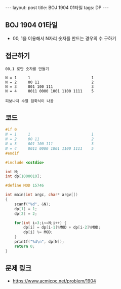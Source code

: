 #+HTML: ---
#+HTML: layout: post
#+HTML: title: BOJ 1904 01타일
#+HTML: tags: DP
#+HTML: ---
#+OPTIONS: ^:nil

** BOJ 1904 01타일
- 00, 1을 이용해서 N자리 숫자를 만드는 경우의 수 구하기

** 접근하기
#+BEGIN_EXAMPLE
00,1 로만 숫자를 만들기

N = 1     1                           1 
N = 2     00 11                       2
N = 3     001 100 111                 3
N = 4     0011 0000 1001 1100 1111    5

피보나치 수열 점화식이 나옴
#+END_EXAMPLE

** 코드
#+BEGIN_SRC cpp
#if 0
N = 1     1                           1 
N = 2     00 11                       2
N = 3     001 100 111                 3
N = 4     0011 0000 1001 1100 1111    5
#endif

#include <cstdio>

int N;
int dp[1000010];

#define MOD 15746

int main(int argc, char* argv[])
{
    scanf("%d", &N);
    dp[1] = 1;
    dp[2] = 2;
    
    for(int i=3;i<=N;i++) {
        dp[i] = dp[i-1]%MOD + dp[i-2]%MOD;
        dp[i] %= MOD;
    }
    printf("%d\n", dp[N]);
    return 0;
}
#+END_SRC

** 문제 링크
- https://www.acmicpc.net/problem/1904
